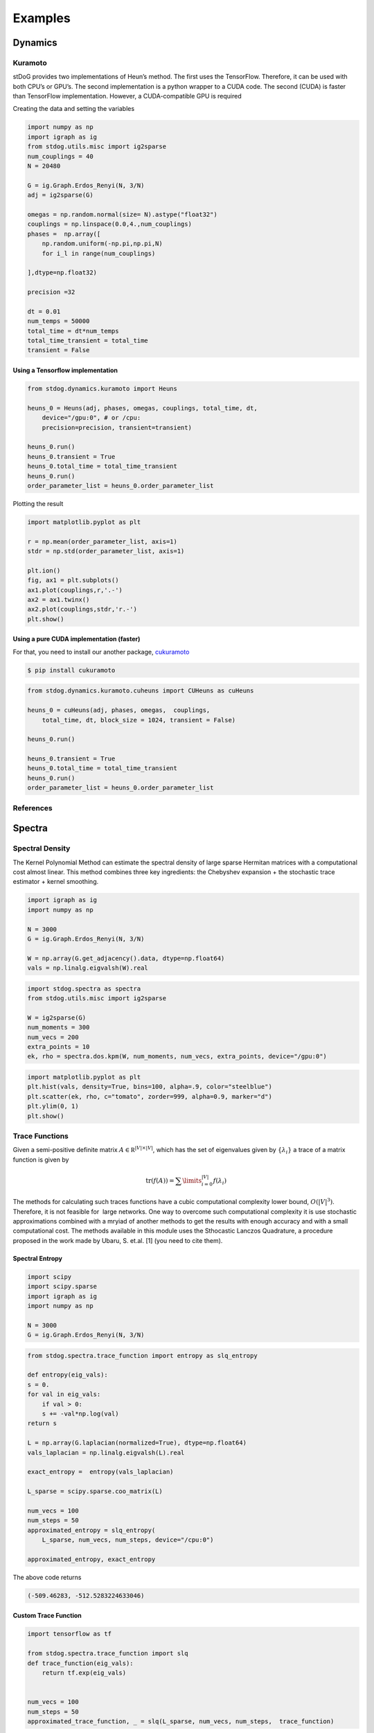 ========
Examples
========

Dynamics
========



Kuramoto
--------

stDoG provides two implementations of Heun’s method. The 
first uses the TensorFlow. Therefore, it can be used with both 
CPU’s or GPU’s. The second implementation is a python wrapper to a 
CUDA code. The second (CUDA) is  faster than TensorFlow implementation. 
However, a CUDA-compatible GPU is required



Creating the data and setting the variables

.. code-block:: python

    import numpy as np
    import igraph as ig
    from stdog.utils.misc import ig2sparse 
    num_couplings = 40
    N = 20480

    G = ig.Graph.Erdos_Renyi(N, 3/N)
    adj = ig2sparse(G)

    omegas = np.random.normal(size= N).astype("float32")
    couplings = np.linspace(0.0,4.,num_couplings)
    phases =  np.array([
        np.random.uniform(-np.pi,np.pi,N)
        for i_l in range(num_couplings)

    ],dtype=np.float32)

    precision =32

    dt = 0.01
    num_temps = 50000
    total_time = dt*num_temps
    total_time_transient = total_time
    transient = False

Using  a Tensorflow implementation
^^^^^^^^^^^^^^^^^^^^^^^^^^^^^^^^^^^^^^^^^^^^^^

.. code-block:: python

    from stdog.dynamics.kuramoto import Heuns

    heuns_0 = Heuns(adj, phases, omegas, couplings, total_time, dt,         
        device="/gpu:0", # or /cpu:
        precision=precision, transient=transient)

    heuns_0.run()
    heuns_0.transient = True
    heuns_0.total_time = total_time_transient
    heuns_0.run()
    order_parameter_list = heuns_0.order_parameter_list

Plotting the result 

.. code-block:: python

    import matplotlib.pyplot as plt

    r = np.mean(order_parameter_list, axis=1)
    stdr = np.std(order_parameter_list, axis=1)

    plt.ion()
    fig, ax1 = plt.subplots()
    ax1.plot(couplings,r,'.-')
    ax2 = ax1.twinx()
    ax2.plot(couplings,stdr,'r.-')
    plt.show()

.. image:: imgs/heuns_tf.png 


Using a pure CUDA implementation (faster)
^^^^^^^^^^^^^^^^^^^^^^^^^^^^^^^^^^^^^^^^^^^^^^

For that, you need to install our another package, 
`cukuramoto <http://github.com/stdogpkg/cukuramoto>`_

.. code-block:: bash

    $ pip install cukuramoto

.. code-block:: python

    from stdog.dynamics.kuramoto.cuheuns import CUHeuns as cuHeuns

    heuns_0 = cuHeuns(adj, phases, omegas,  couplings,
        total_time, dt, block_size = 1024, transient = False)

    heuns_0.run()

    heuns_0.transient = True
    heuns_0.total_time = total_time_transient
    heuns_0.run()
    order_parameter_list = heuns_0.order_parameter_list

References
----------


Spectra
=======


Spectral Density
----------------


The Kernel Polynomial Method can estimate the spectral density of large
sparse Hermitan matrices with a computational cost almost linear. This method
combines three key ingredients: the Chebyshev expansion + the stochastic
trace estimator + kernel smoothing.


.. code-block:: python

    import igraph as ig
    import numpy as np

    N = 3000
    G = ig.Graph.Erdos_Renyi(N, 3/N)

    W = np.array(G.get_adjacency().data, dtype=np.float64)
    vals = np.linalg.eigvalsh(W).real

.. code-block:: python

    import stdog.spectra as spectra
    from stdog.utils.misc import ig2sparse 

    W = ig2sparse(G)
    num_moments = 300
    num_vecs = 200
    extra_points = 10
    ek, rho = spectra.dos.kpm(W, num_moments, num_vecs, extra_points, device="/gpu:0")


.. code-block:: python

    import matplotlib.pyplot as plt
    plt.hist(vals, density=True, bins=100, alpha=.9, color="steelblue")
    plt.scatter(ek, rho, c="tomato", zorder=999, alpha=0.9, marker="d")
    plt.ylim(0, 1)
    plt.show()


.. image:: imgs/kpm_dos.png

Trace Functions
---------------
Given a semi-positive definite matrix :math:`A \in \mathbb R^{|V|\times|V|}`,
which has the set of eigenvalues given by :math:`\{\lambda_i\}` a trace of
a matrix function is given by

.. math:: 

    \mathrm{tr}(f(A)) = \sum\limits_{i=0}^{|V|} f(\lambda_i)

The methods for calculating such traces functions have a
cubic computational complexity lower bound,  :math:`O(|V|^3)`.
Therefore, it is not feasible for  large networks. One way
to overcome such computational complexity it is use stochastic approximations
combined with a mryiad of another methods
to get the results with enough accuracy and with a small computational cost. 
The methods available in this module uses the Sthocastic Lanczos Quadrature, 
a procedure proposed in the work made by Ubaru, S. et.al. [1] (you need to cite them).


Spectral Entropy
^^^^^^^^^^^^^^^^

.. code-block:: python

    import scipy
    import scipy.sparse
    import igraph as ig
    import numpy as np

    N = 3000
    G = ig.Graph.Erdos_Renyi(N, 3/N) 

.. code-block:: python

    from stdog.spectra.trace_function import entropy as slq_entropy

    def entropy(eig_vals):
    s = 0.
    for val in eig_vals:
        if val > 0:
        s += -val*np.log(val)
    return s

    L = np.array(G.laplacian(normalized=True), dtype=np.float64)
    vals_laplacian = np.linalg.eigvalsh(L).real

    exact_entropy =  entropy(vals_laplacian)

    L_sparse = scipy.sparse.coo_matrix(L)
        
    num_vecs = 100
    num_steps = 50
    approximated_entropy = slq_entropy(
        L_sparse, num_vecs, num_steps, device="/cpu:0")

    approximated_entropy, exact_entropy


The above code returns

.. code-block:: bash

    (-509.46283, -512.5283224633046)


Custom Trace Function
^^^^^^^^^^^^^^^^^^^^^

.. code-block:: python

    import tensorflow as tf

    from stdog.spectra.trace_function import slq 
    def trace_function(eig_vals):
        return tf.exp(eig_vals)
 
    
    num_vecs = 100
    num_steps = 50
    approximated_trace_function, _ = slq(L_sparse, num_vecs, num_steps,  trace_function)


References
-------------

    1 - Ubaru, S., Chen, J., & Saad, Y. (2017). Fast Estimation of tr(f(A)) via Stochastic Lanczos Quadrature. 
    SIAM Journal on Matrix Analysis and Applications, 38(4), 1075-1099.

    2 - Hutchinson, M. F. (1990). A stochastic estimator of the trace of the
    influence matrix for laplacian smoothing splines. Communications in
    Statistics-Simulation and Computation, 19(2), 433-450.
